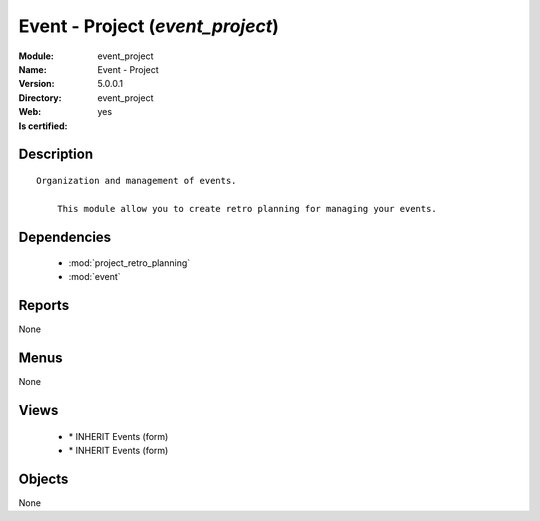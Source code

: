 
.. module:: event_project
    :synopsis: Event - Project
    :noindex:
.. 

.. raw:: html

    <link rel="stylesheet" href="../_static/hide_objects_in_sidebar.css" type="text/css" />

Event - Project (*event_project*)
=================================
:Module: event_project
:Name: Event - Project
:Version: 5.0.0.1
:Directory: event_project
:Web: 
:Is certified: yes

Description
-----------

::

  Organization and management of events.
  
      This module allow you to create retro planning for managing your events.

Dependencies
------------

 * :mod:`project_retro_planning`
 * :mod:`event`

Reports
-------

None


Menus
-------


None


Views
-----

 * \* INHERIT Events (form)
 * \* INHERIT Events (form)


Objects
-------

None
